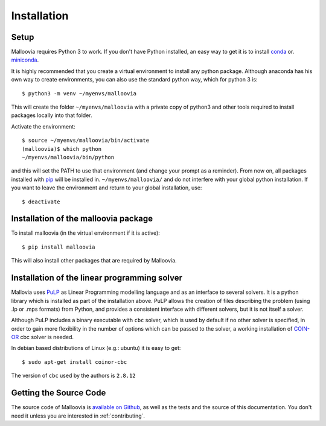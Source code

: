 .. _install:
.. highlight:: shell


Installation
============

Setup
-----

Malloovia requires Python 3 to work. If you don't have Python installed, an easy way to get it
is to install `conda <https://www.continuum.io/downloads>`_ or.
`miniconda <http://conda.pydata.org/miniconda.html>`_.

It is highly recommended that you create a virtual environment to install any python package.
Although anaconda has his own way to create environments, you can also use the standard python way,
which for python 3 is::

  $ python3 -m venv ~/myenvs/malloovia

This will create the folder ``~/myenvs/malloovia`` with a private copy of python3 and
other tools required to install packages locally into that folder.

Activate the environment::

  $ source ~/myenvs/malloovia/bin/activate
  (malloovia)$ which python
  ~/myenvs/malloovia/bin/python

and this will set the PATH to use that environment (and change your prompt as a reminder). From
now on, all packages installed with `pip <https://pip.pypa.io>`_ will be installed in.
``~/myenvs/malloovia/`` and do not interfere with your global python installation. If you
want to leave the environment and return to your global installation, use::

  $ deactivate

Installation of the malloovia package
-------------------------------------

To install malloovia (in the virtual environment if it is active)::

  $ pip install malloovia

This will also install other packages that are required by Malloovia.

Installation of the linear programming solver
---------------------------------------------

Mallovia uses `PuLP <https://pythonhosted.org/PuLP/>`_ as Linear Programming modelling language
and as an interface to several solvers. It is a python library which is installed as part of the
installation above. PuLP allows the creation of files describing the problem
(using .lp or .mps formats) from Python, and provides a consistent interface with different
solvers, but it is not itself a solver.

Although PuLP includes a binary executable with ``cbc`` solver, which is used by default
if no other solver is specified, in order to gain more flexibility in the number of options
which can be passed to the solver, a working installation of
`COIN-OR <https://projects.coin-or.org/Cbc>`_ cbc solver is needed.

In debian based distributions of Linux (e.g.: ubuntu) it is easy to get::

   $ sudo apt-get install coinor-cbc

The version of ``cbc`` used by the authors is ``2.8.12``

Getting the Source Code
-----------------------

The source code of Malloovia is `available on Github <https://github.com/asi-uniovi/malloovia>`_,
as well as the tests and the source of this documentation.
You don't need it unless you are interested in :ref:`contributing`.
